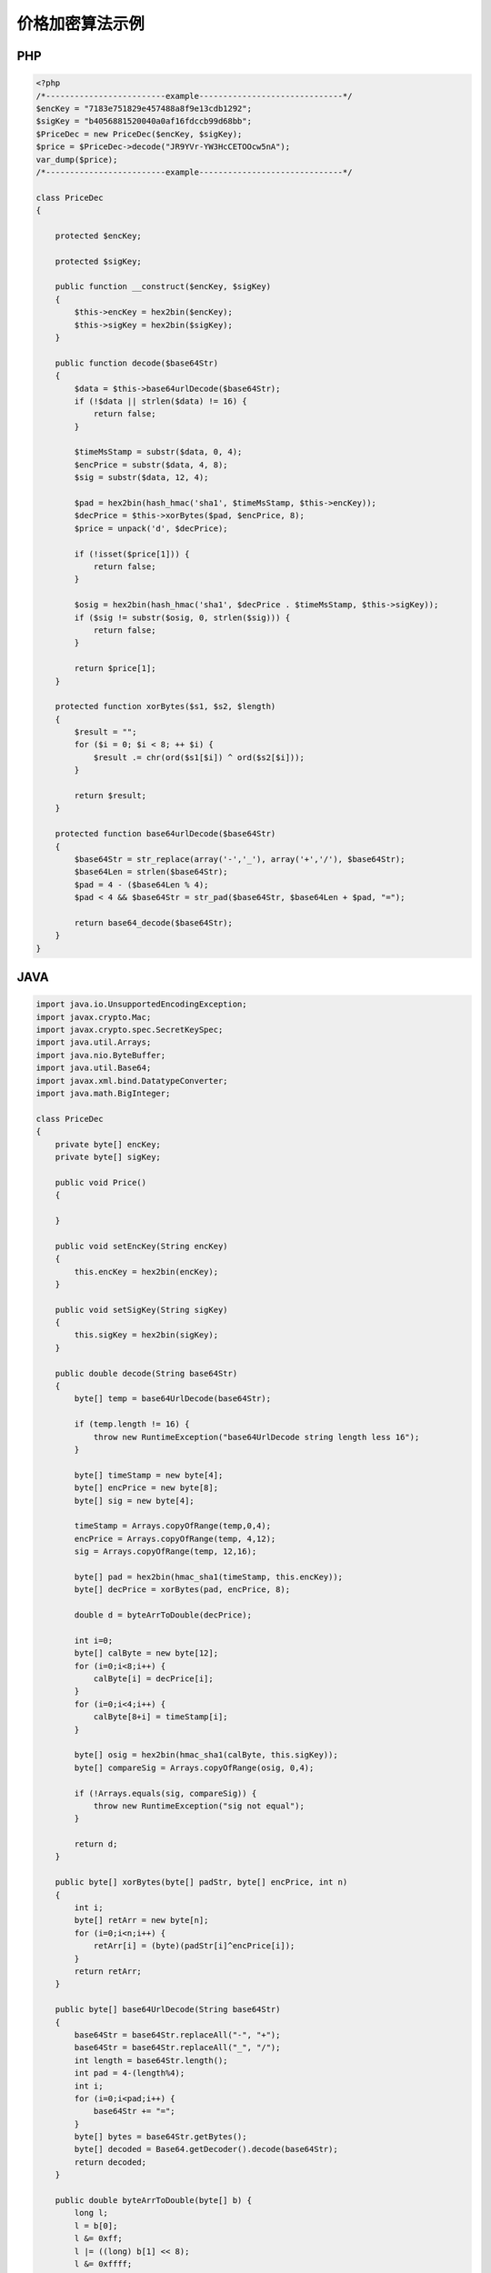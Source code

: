 价格加密算法示例
================

PHP
---

.. sourcecode:: php

		<?php
		/*-------------------------example------------------------------*/
		$encKey = "7183e751829e457488a8f9e13cdb1292";
		$sigKey = "b4056881520040a0af16fdccb99d68bb";
		$PriceDec = new PriceDec($encKey, $sigKey);
		$price = $PriceDec->decode("JR9YVr-YW3HcCETOOcw5nA");
		var_dump($price);
		/*-------------------------example------------------------------*/

		class PriceDec
		{

		    protected $encKey;

		    protected $sigKey;

		    public function __construct($encKey, $sigKey)
		    {
		        $this->encKey = hex2bin($encKey);
		        $this->sigKey = hex2bin($sigKey);
		    }

		    public function decode($base64Str)
		    {
		        $data = $this->base64urlDecode($base64Str);
		        if (!$data || strlen($data) != 16) {
		            return false;
		        }
		        
		        $timeMsStamp = substr($data, 0, 4);
		        $encPrice = substr($data, 4, 8);
		        $sig = substr($data, 12, 4);
		        
		        $pad = hex2bin(hash_hmac('sha1', $timeMsStamp, $this->encKey));
		        $decPrice = $this->xorBytes($pad, $encPrice, 8);
		        $price = unpack('d', $decPrice);
		        
		        if (!isset($price[1])) {
		            return false;
		        }
		        
		        $osig = hex2bin(hash_hmac('sha1', $decPrice . $timeMsStamp, $this->sigKey));
		        if ($sig != substr($osig, 0, strlen($sig))) {
		            return false;
		        }
		        
		        return $price[1];
		    }

		    protected function xorBytes($s1, $s2, $length)
		    {
		        $result = "";
		        for ($i = 0; $i < 8; ++ $i) {
		            $result .= chr(ord($s1[$i]) ^ ord($s2[$i]));
		        }
		        
		        return $result;
		    }

		    protected function base64urlDecode($base64Str)
		    {
		        $base64Str = str_replace(array('-','_'), array('+','/'), $base64Str);
		        $base64Len = strlen($base64Str);
		        $pad = 4 - ($base64Len % 4);
		        $pad < 4 && $base64Str = str_pad($base64Str, $base64Len + $pad, "=");
		        
		        return base64_decode($base64Str);
		    }
		}

JAVA
-----

.. sourcecode:: java

		import java.io.UnsupportedEncodingException;  
		import javax.crypto.Mac;  
		import javax.crypto.spec.SecretKeySpec;
		import java.util.Arrays;
		import java.nio.ByteBuffer;
		import java.util.Base64;  
		import javax.xml.bind.DatatypeConverter;
		import java.math.BigInteger;

		class PriceDec
		{
		    private byte[] encKey;
		    private byte[] sigKey;

		    public void Price()
		    {

		    }

		    public void setEncKey(String encKey)
		    {
		        this.encKey = hex2bin(encKey);
		    }

		    public void setSigKey(String sigKey)
		    {
		        this.sigKey = hex2bin(sigKey);
		    }

		    public double decode(String base64Str)
		    {
		        byte[] temp = base64UrlDecode(base64Str);

		        if (temp.length != 16) {
		            throw new RuntimeException("base64UrlDecode string length less 16"); 
		        }

		        byte[] timeStamp = new byte[4];
		        byte[] encPrice = new byte[8];
		        byte[] sig = new byte[4];
		        
		        timeStamp = Arrays.copyOfRange(temp,0,4);
		        encPrice = Arrays.copyOfRange(temp, 4,12);
		        sig = Arrays.copyOfRange(temp, 12,16);

		        byte[] pad = hex2bin(hmac_sha1(timeStamp, this.encKey));
		        byte[] decPrice = xorBytes(pad, encPrice, 8);

		        double d = byteArrToDouble(decPrice);

		        int i=0;
		        byte[] calByte = new byte[12];
		        for (i=0;i<8;i++) {
		            calByte[i] = decPrice[i];
		        }
		        for (i=0;i<4;i++) {
		            calByte[8+i] = timeStamp[i];
		        }

		        byte[] osig = hex2bin(hmac_sha1(calByte, this.sigKey));
		        byte[] compareSig = Arrays.copyOfRange(osig, 0,4);

		        if (!Arrays.equals(sig, compareSig)) {
		            throw new RuntimeException("sig not equal");
		        }

		        return d;
		    }

		    public byte[] xorBytes(byte[] padStr, byte[] encPrice, int n)
		    {
		        int i;  
		        byte[] retArr = new byte[n];
		        for (i=0;i<n;i++) {
		            retArr[i] = (byte)(padStr[i]^encPrice[i]);
		        }
		        return retArr;
		    }

		    public byte[] base64UrlDecode(String base64Str)
		    {
		        base64Str = base64Str.replaceAll("-", "+");
		        base64Str = base64Str.replaceAll("_", "/");
		        int length = base64Str.length();
		        int pad = 4-(length%4);
		        int i;
		        for (i=0;i<pad;i++) {
		            base64Str += "=";
		        }
		        byte[] bytes = base64Str.getBytes();
		        byte[] decoded = Base64.getDecoder().decode(base64Str);
		        return decoded;
		    }

		    public double byteArrToDouble(byte[] b) {   
		        long l;   
		        l = b[0];   
		        l &= 0xff;   
		        l |= ((long) b[1] << 8);   
		        l &= 0xffff;   
		        l |= ((long) b[2] << 16);   
		        l &= 0xffffff;   
		        l |= ((long) b[3] << 24);   
		        l &= 0xffffffffl;  
		        l |= ((long) b[4] << 32);   
		        l &= 0xffffffffffl;   
		        l |= ((long) b[5] << 40);   
		        l &= 0xffffffffffffl;   
		        l |= ((long) b[6] << 48);   
		        l &= 0xffffffffffffffl;   
		        l |= ((long) b[7] << 56);   
		        return Double.longBitsToDouble(l);  
		    }

		    public byte[] hex2bin(String hex) {
		        char[] hex2char = hex.toCharArray();
		        byte[] bytes = new byte[hex.length() / 2];
		        int temp;
		        for (int i = 0; i < bytes.length; i++) {
		            temp = Character.digit(hex2char[2 * i], 16) * 16;
		            temp += Character.digit(hex2char[2 * i + 1],16);
		            bytes[i] = (byte) (temp & 0xff);
		        }
		        return bytes;
		    }

		    private String hmac_sha1(byte[] value, byte[] key) {  
		        try {  
		            byte[] keyBytes = key;          
		            SecretKeySpec signingKey = new SecretKeySpec(keyBytes, "HmacSHA1");  
		            Mac mac = Mac.getInstance("HmacSHA1");  
		            mac.init(signingKey);  
		            byte[] rawHmac = mac.doFinal(value);  
		            String hexBytes = DatatypeConverter.printHexBinary(rawHmac); 
		            return hexBytes;  
		        } catch (Exception e) {  
		            throw new RuntimeException(e);  
		        }  
		    }  
		}


		/**----------------begin使用范例---------------------**/
		public class pricedec{
		    public static void main(String args[]) {
		        
		        PriceDec p = new PriceDec();
		        p.setEncKey("7183e751829e457488a8f9e13cdb1292");
		        p.setSigKey("b4056881520040a0af16fdccb99d68bb");

		        String base64Str = "JR9YVr-YW3HcCETOOcw5nA";
		        System.out.println(p.decode(base64Str));
		    }
		}
		/**----------------end  使用范例---------------------**/

golang
------

.. sourcecode:: go

		package main

		import (
			"bytes"
			"crypto/hmac"
			"crypto/sha1"
			"encoding/base64"
			"encoding/binary"
			"encoding/hex"
			"errors"
			"fmt"
			"strings"
		)

		func main() {
			fmt.Println(Decode("fa4cb7dce5784c369caf61fa93e3185a", "1ce14bcd923246caa14e3fb9e06f9d79", "s6xCVl2H6xxY26wF3mA-HA"))
		}

		func Decode(dec_key, sig_key, price_enc string) (float64, error) {
			data, err := base64url_decode(price_enc)
			if err != nil {
				return 0, err
			}

			if len(data) != 16 {
				return 0, errors.New("Illegal base64 string")
			}

			time_ms_stamp_bytes := data[:4]
			enc_price := data[4:12]
			sig := data[12:16]

			dec_key_bytes := hex2bin(dec_key)

			pad := sha1_hmac(time_ms_stamp_bytes, dec_key_bytes)
			dec_price := xor_bytes(pad, enc_price, 8)

			var price float64

			dec_price_buf := bytes.NewBuffer(dec_price)
			binary.Read(dec_price_buf, binary.LittleEndian, &price)

			//校验
			sig_key_bytes := hex2bin(sig_key)
			osig := sha1_hmac(append(dec_price, time_ms_stamp_bytes...), sig_key_bytes)
			if bytes.Compare(sig, osig[:len(sig)]) == 0 {
				//校验成功
				return price, nil
			}

			return price, errors.New("signature is illegal")
		}

		func xor_bytes(b1, b2 []byte, length int) []byte {
			new_b := make([]byte, length)
			for i := 0; i < length; i++ {
				new_b[i] = b1[i] ^ b2[i]
			}
			return new_b
		}

		func hex2bin(s string) []byte {
			ret, _ := hex.DecodeString(s)
			return ret
		}

		func sha1_hmac(data, key []byte) []byte {
			mac := hmac.New(sha1.New, key)
			mac.Write(data)
			return mac.Sum(nil)
		}

		func base64url_encode(data []byte) string {
			ret := base64.StdEncoding.EncodeToString(data)
			return strings.Map(func(r rune) rune {
				switch r {
				case '+':
					return '-'
				case '/':
					return '_'
				}

				return r
			}, ret)
		}

		func base64url_decode(s string) ([]byte, error) {
			base64Str := strings.Map(func(r rune) rune {
				switch r {
				case '-':
					return '+'
				case '_':
					return '/'
				}

				return r
			}, s)

			if pad := len(base64Str) % 4; pad > 0 {
				base64Str += strings.Repeat("=", 4-pad)
			}

			return base64.StdEncoding.DecodeString(base64Str)
		}

C#
--

.. sourcecode:: c#

		using System;
		using System.Linq; 
		using System.Security.Cryptography;

		class demo
		{
			public static void Main(string[] args)
			{
				PriceDec a = new PriceDec();    
				Console.WriteLine(a.decode("7183e751829e457488a8f9e13cdb1292","b4056881520040a0af16fdccb99d68bb","JR9YVr-YW3HcCETOOcw5nA"));
				Console.ReadKey(true);
			}
		}
			
		public class PriceDec
		{
			
			public double decode(string enc_key, string sig_key, string price)
			{
				byte[] data = this.base64UrlDecode(price);
				if (data==null|| data.Length != 16)
				{
					throw new ArgumentException("The price is not a valid string");
				}
				
				byte[] encKey = hex2Bin(enc_key);
				byte[] sigKye = hex2Bin(sig_key);
				
				byte[] timeMsStamp = data.Take(4).ToArray();
				byte[] encPrice = data.Skip(4).Take(8).ToArray();
				byte[] sig = data.Skip(12).Take(4).ToArray();
				
				byte[] pad = hash_hmac(timeMsStamp, encKey);
				byte[] dec_price= xorBytes(pad, encPrice, 8);

				byte[] osigData = new byte[dec_price.Length + timeMsStamp.Length];
				dec_price.CopyTo(osigData,0);
				timeMsStamp.CopyTo(osigData, dec_price.Length);
				byte[] osig = hash_hmac(osigData, sigKye);
				
				if(!sig.SequenceEqual(osig.Take(4).ToArray())){
					throw new ArgumentException("The price is not a complete string");
				}
				
				return BitConverter.ToDouble(dec_price, 0);
			}
			
			private byte[] hex2Bin(string hexdata)
			{
				if (hexdata == null)
					throw new ArgumentNullException("hexdata");
				if (hexdata.Length % 2 != 0)
					throw new ArgumentException("hexdata should have even length");

				byte[] bytes = new byte[hexdata.Length / 2];
				for (int i = 0; i < hexdata.Length; i += 2)
					bytes[i / 2] = (byte)(HexValue(hexdata[i]) * 0x10
					                      + HexValue(hexdata[i + 1]));
				return bytes;
			}

			static int HexValue(char c)
			{
				int ch = (int)c;
				if (ch >= (int)'0' && ch <= (int)'9')
					return ch - (int)'0';
				if (ch >= (int)'a' && ch <= (int)'f')
					return ch - (int)'a' + 10;
				if (ch >= (int)'A' && ch <= (int)'F')
					return ch - (int)'A' + 10;
				throw new ArgumentException("Not a hexadecimal digit.");
			}


			private byte[] hash_hmac(byte[] signatureString, byte[] secretKey, bool raw_output = false)
			{
				HMACSHA1 hmac = new HMACSHA1(secretKey);
				hmac.ComputeHash(signatureString);
				return hmac.Hash;
			}

			protected byte[] xorBytes(byte[] s1, byte[] s2, int length)
			{
				byte[] result = new byte[length];
				for (int i = 0; i < length; i++)
				{
					result[i] = Convert.ToByte((int)s1[i] ^  (int)s2[i]);
				}
				return result;
			}

			protected byte[] base64UrlDecode(string base64Str)
			{
				base64Str = base64Str.Replace("-", "+");
				base64Str = base64Str.Replace("_", "/");
				int base64Len = base64Str.Length;
				int pad = 4 - (base64Len % 4);
				if (pad < 4) base64Str = base64Str.PadRight(base64Len + pad, '=');
				return Convert.FromBase64String(base64Str);
			}
		}

